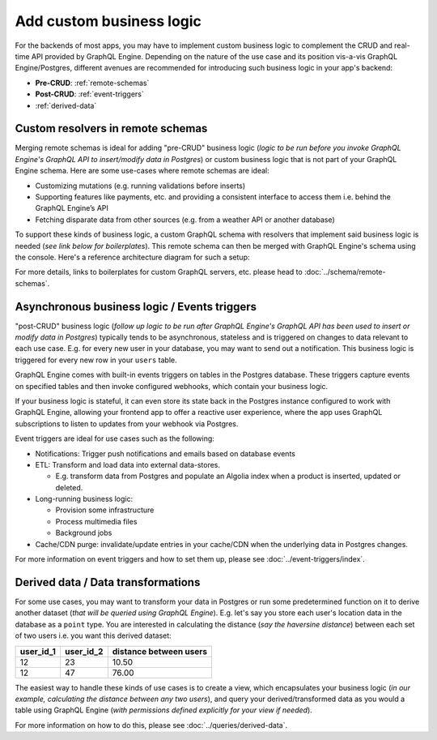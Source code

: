 Add custom business logic
=========================

For the backends of most apps, you may have to implement custom business logic to complement the CRUD and
real-time API provided by GraphQL Engine. Depending on the nature of the use case and its position vis-a-vis
GraphQL Engine/Postgres, different avenues are recommended for introducing such business logic in your app's backend:


- **Pre-CRUD**: :ref:`remote-schemas`
- **Post-CRUD**: :ref:`event-triggers`
- :ref:`derived-data`

.. image:: ../../../img/graphql/manual/business-logic/custom-business-logic.png

.. _remote-schemas:

Custom resolvers in remote schemas
----------------------------------

Merging remote schemas is ideal for adding "pre-CRUD" business logic (*logic to be run before you invoke
GraphQL Engine's GraphQL API to insert/modify data in Postgres*) or custom business logic that is not part of
your GraphQL Engine schema. Here are some use-cases where remote schemas are ideal:

- Customizing mutations (e.g. running validations before inserts)
- Supporting features like payments, etc. and providing a consistent interface to access them i.e. behind the
  GraphQL Engine’s API
- Fetching disparate data from other sources (e.g. from a weather API or another database)

To support these kinds of business logic, a custom GraphQL schema with resolvers that implement said business
logic is needed (*see link below for boilerplates*). This remote schema can then be merged with GraphQL Engine's
schema using the console. Here's a reference architecture diagram for such a setup:

.. image:: ../../../img/graphql/manual/schema/schema-stitching-v1-arch-diagram.png

For more details, links to boilerplates for custom GraphQL servers, etc. please head to :doc:`../schema/remote-schemas`.

.. _event-triggers:

Asynchronous business logic / Events triggers
---------------------------------------------

"post-CRUD" business logic (*follow up logic to be run after GraphQL Engine's GraphQL API has been used to insert
or modify data in Postgres*) typically tends to be asynchronous, stateless and is triggered on changes to data
relevant to each use case. E.g. for every new user in your database, you may want to send out a notification. This
business logic is triggered for every new row in your ``users`` table.

GraphQL Engine comes with built-in events triggers on tables in the Postgres database. These triggers capture events
on specified tables and then invoke configured webhooks, which contain your business logic.

If your business logic is stateful, it can even store its state back in the Postgres instance configured to work
with GraphQL Engine, allowing your frontend app to offer a reactive user experience, where the app uses GraphQL
subscriptions to listen to updates from your webhook via Postgres.

.. image:: ../../../img/graphql/manual/event-triggers/database-event-triggers.png

Event triggers are ideal for use cases such as the following:

- Notifications: Trigger push notifications and emails based on database events

- ETL: Transform and load data into external data-stores. 
  
  - E.g. transform data from Postgres and populate an Algolia index when a product is inserted, updated or deleted.

- Long-running business logic:

  - Provision some infrastructure
  - Process multimedia files
  - Background jobs

- Cache/CDN purge: invalidate/update entries in your cache/CDN when the underlying data in Postgres changes.

For more information on event triggers and how to set them up, please see :doc:`../event-triggers/index`.

.. _derived-data:

Derived data / Data transformations
-----------------------------------

For some use cases, you may want to transform your data in Postgres or run some predetermined function on it to
derive another dataset (*that will be queried using GraphQL Engine*). E.g. let's say you store each user's location
data in the database as a ``point`` type. You are interested in calculating the distance (*say the haversine distance*)
between each set of two users i.e. you want this derived dataset:

.. list-table::
   :header-rows: 1

   * - user_id_1
     - user_id_2
     - distance between users
   * - 12
     - 23
     - 10.50
   * - 12
     - 47
     - 76.00

The easiest way to handle these kinds of use cases is to create a view, which encapsulates your business logic
(*in our example, calculating the distance between any two users*), and query your derived/transformed data as you
would a table using GraphQL Engine (*with permissions defined explicitly for your view if needed*).

For more information on how to do this, please see :doc:`../queries/derived-data`.
